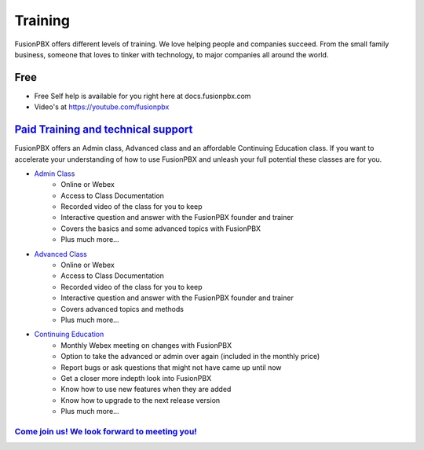 ###########
Training
###########

FusionPBX offers different levels of training. We love helping people and companies succeed.  From the small family business, someone that loves to tinker with technology, to major companies all around the world.

Free
------

* Free Self help is available for you right here at docs.fusionpbx.com
* Video's at https://youtube.com/fusionpbx


`Paid Training and technical support <https://www.fusionpbx.com/training.php>`_
-------------------------------------

FusionPBX offers an Admin class, Advanced class and an affordable Continuing Education class.  If you want to accelerate your understanding of how to use FusionPBX and unleash your full potential these classes are for you.

* `Admin Class <https://www.fusionpbx.com/training.php>`_
    * Online or Webex
    * Access to Class Documentation
    * Recorded video of the class for you to keep
    * Interactive question and answer with the FusionPBX founder and trainer
    * Covers the basics and some advanced topics with FusionPBX
    * Plus much more...

* `Advanced Class <https://www.fusionpbx.com/training.php>`_
    * Online or Webex
    * Access to Class Documentation
    * Recorded video of the class for you to keep
    * Interactive question and answer with the FusionPBX founder and trainer
    * Covers advanced topics and methods
    * Plus much more...
    
* `Continuing Education <https://www.fusionpbx.com/training.php>`_
    * Monthly Webex meeting on changes with FusionPBX
    * Option to take the advanced or admin over again (included in the monthly price)
    * Report bugs or ask questions that might not have came up until now
    * Get a closer more indepth look into FusionPBX
    * Know how to use new features when they are added
    * Know how to upgrade to the next release version
    * Plus much more...
 
`Come join us!  We look forward to meeting you! <https://www.fusionpbx.com/training.php>`_
^^^^^^^^^^^^^^^^^^^^^^^^^^^^^^^^^^^^^^^^^^^^^^^^^^^^^^^^^^^^^^^^^^^^^^^^^^^^^^^^^^^^^^^^^^^^^^
